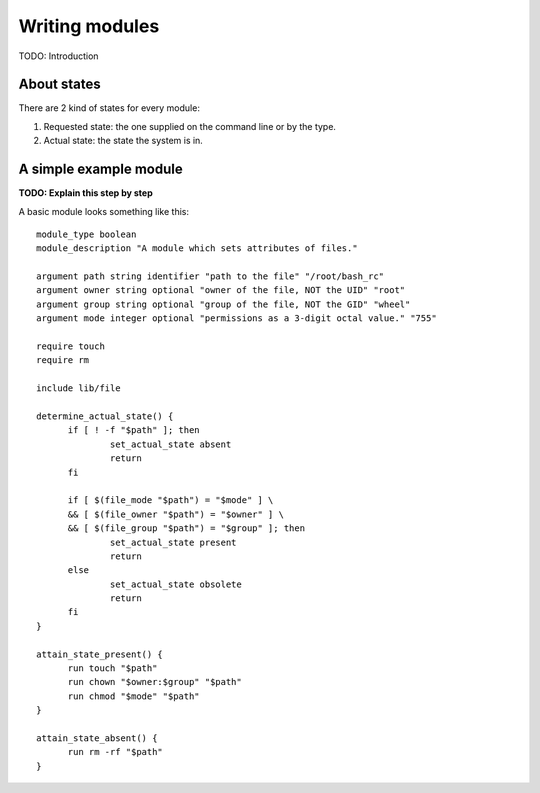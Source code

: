 Writing modules
===============

TODO: Introduction

About states
------------

There are 2 kind of states for every module:

1. Requested state: the one supplied on the command line or by the type.
2. Actual state: the state the system is in.

A simple example module
-----------------------

**TODO: Explain this step by step**

A basic module looks something like this::

  module_type boolean
  module_description "A module which sets attributes of files."
  
  argument path string identifier "path to the file" "/root/bash_rc"
  argument owner string optional "owner of the file, NOT the UID" "root"
  argument group string optional "group of the file, NOT the GID" "wheel"
  argument mode integer optional "permissions as a 3-digit octal value." "755"
  
  require touch
  require rm
  
  include lib/file
  
  determine_actual_state() {
	if [ ! -f "$path" ]; then
  		set_actual_state absent
  		return
  	fi
  
  	if [ $(file_mode "$path") = "$mode" ] \
  	&& [ $(file_owner "$path") = "$owner" ] \
  	&& [ $(file_group "$path") = "$group" ]; then
  		set_actual_state present
  		return
  	else
  		set_actual_state obsolete
  		return
  	fi
  }
  
  attain_state_present() {
  	run touch "$path"
  	run chown "$owner:$group" "$path"
  	run chmod "$mode" "$path"
  }
  
  attain_state_absent() {
  	run rm -rf "$path"
  }
